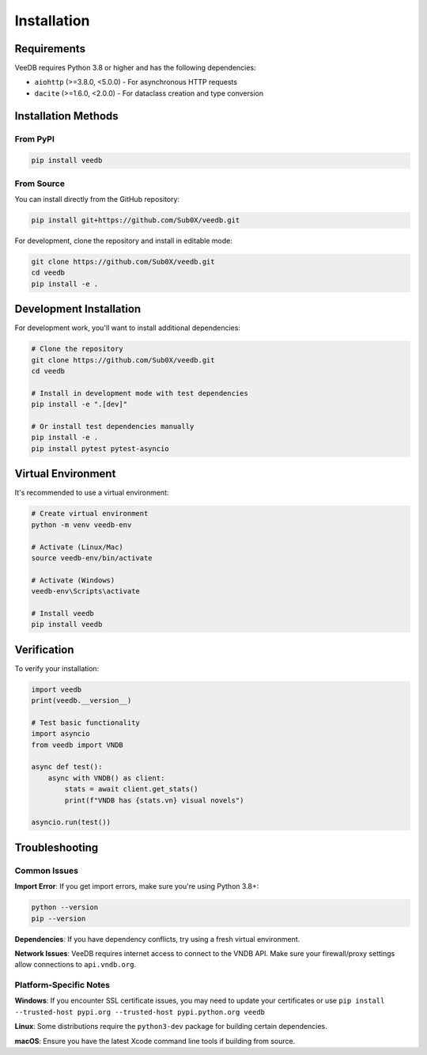 Installation
============

Requirements
------------

VeeDB requires Python 3.8 or higher and has the following dependencies:

- ``aiohttp`` (>=3.8.0, <5.0.0) - For asynchronous HTTP requests
- ``dacite`` (>=1.6.0, <2.0.0) - For dataclass creation and type conversion

Installation Methods
--------------------

From PyPI
~~~~~~~~~

.. code-block:: bash

   pip install veedb

From Source
~~~~~~~~~~~

You can install directly from the GitHub repository:

.. code-block:: bash

   pip install git+https://github.com/Sub0X/veedb.git

For development, clone the repository and install in editable mode:

.. code-block:: bash

   git clone https://github.com/Sub0X/veedb.git
   cd veedb
   pip install -e .

Development Installation
-----------------------

For development work, you'll want to install additional dependencies:

.. code-block:: bash

   # Clone the repository
   git clone https://github.com/Sub0X/veedb.git
   cd veedb
   
   # Install in development mode with test dependencies
   pip install -e ".[dev]"
   
   # Or install test dependencies manually
   pip install -e .
   pip install pytest pytest-asyncio

Virtual Environment
------------------

It's recommended to use a virtual environment:

.. code-block:: bash

   # Create virtual environment
   python -m venv veedb-env
   
   # Activate (Linux/Mac)
   source veedb-env/bin/activate
   
   # Activate (Windows)
   veedb-env\Scripts\activate
   
   # Install veedb
   pip install veedb

Verification
-----------

To verify your installation:

.. code-block:: python

   import veedb
   print(veedb.__version__)

   # Test basic functionality
   import asyncio
   from veedb import VNDB

   async def test():
       async with VNDB() as client:
           stats = await client.get_stats()
           print(f"VNDB has {stats.vn} visual novels")

   asyncio.run(test())

Troubleshooting
--------------

Common Issues
~~~~~~~~~~~~~

**Import Error**: If you get import errors, make sure you're using Python 3.8+:

.. code-block:: bash

   python --version
   pip --version

**Dependencies**: If you have dependency conflicts, try using a fresh virtual environment.

**Network Issues**: VeeDB requires internet access to connect to the VNDB API. Make sure your firewall/proxy settings allow connections to ``api.vndb.org``.

Platform-Specific Notes
~~~~~~~~~~~~~~~~~~~~~~~

**Windows**: If you encounter SSL certificate issues, you may need to update your certificates or use ``pip install --trusted-host pypi.org --trusted-host pypi.python.org veedb``

**Linux**: Some distributions require the ``python3-dev`` package for building certain dependencies.

**macOS**: Ensure you have the latest Xcode command line tools if building from source.
